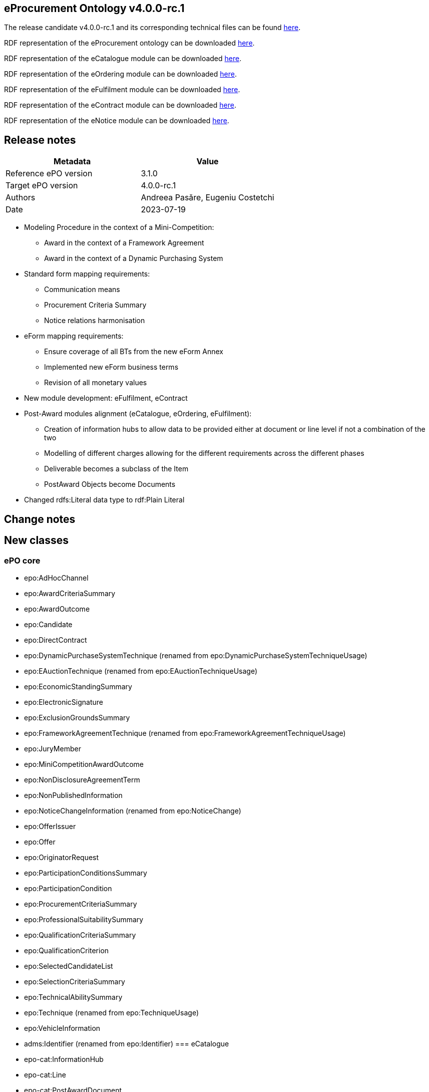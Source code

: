 == *eProcurement Ontology v4.0.0-rc.1*

The release candidate v4.0.0-rc.1 and its corresponding technical files can be found link:https://github.com/OP-TED/ePO/tree/v4.0.0-rc.1[here].

RDF representation of the eProcurement ontology can be downloaded link:https://github.com/OP-TED/ePO/tree/v4.0.0-rc.1/implementation/ePO[here].

RDF representation of the eCatalogue module can be downloaded link:https://github.com/OP-TED/ePO/tree/v4.0.0-rc.1/implementation/eCatalogue[here].

RDF representation of the eOrdering module can be downloaded link:https://github.com/OP-TED/ePO/tree/v4.0.0-rc.1/implementation/eOrdering[here].

RDF representation of the eFulfilment module can be downloaded link:https://github.com/OP-TED/ePO/tree/v4.0.0-rc.1/implementation/eNotice[here].

RDF representation of the eContract module can be downloaded link:https://github.com/OP-TED/ePO/tree/v4.0.0-rc.1/implementation/eNotice[here].

RDF representation of the eNotice module can be downloaded link:https://github.com/OP-TED/ePO/tree/v4.0.0-rc.1/implementation/eNotice[here].

== Release notes

|===
|*Metadata*|*Value*

|Reference ePO version|3.1.0
|Target ePO version|4.0.0-rc.1
|Authors|Andreea Pasăre, Eugeniu Costetchi
|Date|2023-07-19
|===

* Modeling Procedure in the context of a Mini-Competition:
** Award in the context of a Framework Agreement
** Award in the context of a Dynamic Purchasing System

* Standard form mapping requirements:
** Communication means
** Procurement Criteria Summary
** Notice relations harmonisation

* eForm mapping requirements:
** Ensure coverage of all BTs from the new eForm Annex
** Implemented new eForm business terms
** Revision of all monetary values

* New module development: eFulfilment, eContract

* Post-Award modules alignment (eCatalogue, eOrdering, eFulfilment):
** Creation of information hubs to allow data to be provided either at document or line level if not a combination of the two
** Modelling of different charges allowing for the different requirements across the different phases
** Deliverable becomes a subclass of the Item
** PostAward Objects become Documents

* Changed rdfs:Literal data type to rdf:Plain Literal

== Change notes

== New classes

=== ePO core

* epo:AdHocChannel
* epo:AwardCriteriaSummary
* epo:AwardOutcome
* epo:Candidate
* epo:DirectContract
* epo:DynamicPurchaseSystemTechnique (renamed from epo:DynamicPurchaseSystemTechniqueUsage)
* epo:EAuctionTechnique (renamed from epo:EAuctionTechniqueUsage)
* epo:EconomicStandingSummary
* epo:ElectronicSignature
* epo:ExclusionGroundsSummary
* epo:FrameworkAgreementTechnique (renamed from epo:FrameworkAgreementTechniqueUsage)
* epo:JuryMember
* epo:MiniCompetitionAwardOutcome
* epo:NonDisclosureAgreementTerm
* epo:NonPublishedInformation
* epo:NoticeChangeInformation (renamed from epo:NoticeChange)
* epo:OfferIssuer
* epo:Offer
* epo:OriginatorRequest
* epo:ParticipationConditionsSummary
* epo:ParticipationCondition
* epo:ProcurementCriteriaSummary
* epo:ProfessionalSuitabilitySummary
* epo:QualificationCriteriaSummary
* epo:QualificationCriterion
* epo:SelectedCandidateList
* epo:SelectionCriteriaSummary
* epo:TechnicalAbilitySummary
* epo:Technique (renamed from epo:TechniqueUsage)
* epo:VehicleInformation
* adms:Identifier (renamed from epo:Identifier)
=== eCatalogue

* epo-cat:InformationHub
* epo-cat:Line
* epo-cat:PostAwardDocument
* epo-cat:Certificate (renamed from epo-cat:ItemCertificate)
* epo-cat:ItemProperty (renamed from epo-cat:ItemDescription)
=== eOrdering

* epo-ord:DeliveryAgreement
* epo-ord:AllowanceInformation (renamed from epo-ord:DiscountInformation)
* epo-ord:AllowanceChargeInformation (renamed from epo-ord:PriceModifierInformation)
* epo-ord:OrderResponseInformation
* epo-ord:OrderResponseLine
* epo-ord:OrderResponse
=== eNotice

* epo-not:PreMarketConsultationNotice

== Deleted classes

=== ePO core

* epo:ContractModification
* epo:ElementDescription
* epo:ElementModificationDescription
* epo:ElementChangeDescription
* epo:ElementConfidentialityDescription
* epo:NoticeDescription
* epo:PublicationProvision
=== eCatalogue

* epo-cat:CatalogueDocument
* epo-cat:CatalogueUpdateDocument
=== eOrdering

* epo-ful:Carrier
* epo-ful:Invoicer
* epo-ord:Beneficiary
* epo-ord:Invoicee
* epo-ord:Ordering
=== eNotice

* epo-not:PMCNotice

== New Controlled Vocabularies

=== ePO core

* at-voc:EU-programme
* at-voc:cvd-contract-type
* at-voc:green-public-procurement-criteria
* at-voc:review-body-type
* at-voc:vehicle-category
=== eCatalogue

* at-voc-new:tax-category (renamed from at-voc-new:charge-category)
* at-voc-new:tax-scheme (renamed from at-voc-new:charge-modifier)
* at-voc-new:item-classification (renamed from at-voc-new:unspc)
=== eOrdering

* at-voc-new:ResponseStatus
== Deleted Controlled Vocabularies

=== ePO core

* at-voc-new:notification-phases-content-types
* at-voc-new:legal-regime
* at-voc-new:evaluation-group-type
* at-voc:cpvsuppl

== Changed classes


|===
|*module*|*class*|*added attributes*|*deleted attributes*

|ePO core|cccev:InformationConcept|dct:description|epo:hasDescription
||cccev:InformationConcept|skos:prefLabel|epo:hasName
||cccev:Requirement|dct:description|epo:hasDescription
||cccev:Requirement|skos:prefLabel|epo:hasName
||cpov:ContactPoint|dct:description|epo:hasDescription
||cpv:Person||cv:deathDate
||cpv:Person||legal:registeredAddress
||cv:Channel|dct:description|epo:hasDescription
||epo-cat:Item|epo:hasAddressURL|epo:hasURL
||epo-cat:Item||epo:hasAdditionalInformation
||epo-cat:Item||epo:hasEndpoint
||epo-cat:Item||epo:isAdhocChannel
||epo-cat:Item||epo:hasName
||epo:AgentInRole|dct:description|epo:hasDescription
||epo:AgentInRole|dct:title|epo:hasTitle
||epo:AwardCriterion|epo:hasAwardCriteriaStatedInProcurementDocuments|
||epo:AwardDecision|epo:hasAwardDecisionDate|
||epo:AwardDecision|epo:hasAdditionalNonAwardJustification|
||epo:ContractLotCompletionInformation|epo:hasPaymentValueDiscrepancyJustification|
||epo:Contract||epo:hasAccessURL
||epo:Document|dct:title|
||epo:Document|dct:issued|
||epo:Document|dct:description|
||epo:ElectronicSignature|dct:description|
||epo:Fund|dct:description|epo:hasDescription
||epo:Fund|dct:title|epo:hasTitle
||epo:GreenProcurement|epo:usesCleanVehicleDirective|
||epo:GreenProcurement||epo:hasTotalVehicles
||epo:GreenProcurement||epo:hasZeroEmissionVehicles
||epo:GreenProcurement||epo:hasZeroEmissionVehicles
||epo:LotAwardOutcome||epo:hasAwardDecisionDate
||epo:LotAwardOutcome||epo:hasAdditionalNonAwardJustification
||epo:NonDisclosureAgreementTerm|dct:description|
||epo:NonDisclosureAgreementTerm|epo:isNonDisclosureAgreementRequired|
||epo:NonPublishedInformation|epo:hasAccessibilityDate|
||epo:NonPublishedInformation|epo:hasConfidentialityJustification|
||epo:NoticeChangeInformation (renamed from epo:NoticeChange)|epo:hasAdditionalInformation|
||epo:NoticeChangeInformation (renamed from epo:NoticeChange)|epo:hasProcurementDocumentChangeDate|
||epo:NoticeChangeInformation (renamed from epo:NoticeChange)|epo:isProcurementDocumentChanged|
||epo:NoticeChangeInformation (renamed from epo:NoticeChange)|epo:hasChangeReasonDescription|
||epo:NoticeChangeInformation (renamed from epo:NoticeChange)|epo:hasChangeDescription|
||epo:Notice|epo:hasOJSIssueNumber|
||epo:Notice|epo:hasOJSType|
||epo:Notice|epo:hasLongTitle|
||epo:Notice|epo:hasNoticePublicationNumber|
||epo:Notice|epo:hasFormNumber|
||epo:Notice|epo:hasEFormsSubtype|
||epo:Notice|epo:hasAdditionalInformation|
||epo:Notice|epo:hasESenderDispatchDate|
||epo:ParticipationConditionsSummary|epo:describesObjectiveParticipationRules|
||epo:ParticipationConditionsSummary|epo:describesVerificationMethod|
||epo:ProcedureTerm||epo:hasLotAwardLimit
||epo:ProcurementCriteriaSummary|epo:indicatesPerformingStaffInformationRequirement|
||epo:ProcurementElement|dct:description|epo:hasDescription
||epo:ProcurementElement|dct:title|epo:hasTitle
||epo:ProcurementObject|epo:hasLegalBasisDescription|
||epo:ProfessionalSuitabilitySummary|epo:describesProfessionRelevantLaw|
||epo:ProfessionalSuitabilitySummary|epo:hasServiceReservedToParticularProfession|
||epo:ProfessionalSuitabilitySummary|epo:describesProfession|
||epo:PurchaseContract||epo:isWithinFrameworkAgreement
||epo:QualificationCriteriaSummary|epo:hasQualificationCondition|
||epo:QualificationCriteriaSummary|epo:hasConditionVerificationMethod|
||epo:SecurityClearanceTerm|epo:isSecurityClearanceRequired|
||epo:SecurityClearanceTerm|dct:description|epo:hasDescription
||epo:SelectionCriteriaSummary|epo:hasSelectionCriteriaStatedInProcurementDocuments|
||epo:SelectionCriteriaSummary|epo:describesMinimumLevelOfStandards|
||epo:SubcontractTerm|dct:description|epo:hasDescription
||epo:SubcontractingEstimate|dct:description|epo:hasDescription
||epo:SubmissionStatisticalInformation|epo:hasOtherCountriesReceivedTenders|
||epo:SubmissionStatisticalInformation|epo:hasNonEEAReceivedTenders|epo:hasReceivedNonEEATenders
||epo:SubmissionStatisticalInformation|epo:hasNonEUReceivedTenders|epo:hasReceivedNonEUTenders
||epo:SubmissionStatisticalInformation|epo:hasSMEReceivedTenders|epo:hasReceivedSMETenders
||epo:SubmissionTerm|epo:hasReceiptTenderDeadline|
||epo:SubmissionTerm|epo:hasReceiptPreliminaryMarketConsultationDeadline|
||epo:SubmissionTerm|epo:hasReceiptParticipationRequestDeadline|
||epo:System|dct:description|epo:hasDescription
||epo:Technique (renamed from epo:TechniqueUsage)|dct:description|epo:hasDescription
||epo:VehicleInformation|epo:hasTotalVehicles|
||epo:VehicleInformation|epo:hasZeroEmissionVehicles|
||epo:VehicleInformation|epo:hasZeroEmissionVehicles|
||foaf:Agent|dct:title|epo:hasTitle
||org:Organization|epo:hasInternetAddress|
||org:Organization|epo:hasOrganisationUnitName|epo:hasOrganisationUnit
|eCatalogue|epo-cat:Batch|epo-cat:hasManufactureDate|
||epo-cat:Brand|dct:title|epo:hasName
||epo-cat:ItemModel|dct:title|epo:hasName
||epo-cat:Item|dct:title|epo:hasName
||epo-cat:Item|dct:description|epo:hasDescription
||epo-cat:Item||epo-cat:hasExternalSpecification
||epo-cat:Item||epo-cat:hasVATRate
||epo-cat:Line|dct:description|
|eOrdering|epo-ord:DeliveryAgreement|dct:description|
||epo-ord:DeliveryInformation|epo-ord:hasDeliveryDeadline|
||epo-ord:Order|epo-ord:hasCustomerReference|
||epo-ord:Order|epo-ord:hasAccountingCost|
||epo-ord:Order|epo-ord:hasPaymentTerm|
||epo-ord:AllowanceChargeInformation (renamed from epo-ord:PriceModifierInformation)|epo-cat:hasPercentage|epo-cat:hasPricePercentage
||epo-ord:AllowanceChargeInformation (renamed from epo-ord:PriceModifierInformation)|epo-ful:hasAllowanceChargeReasonDescription|
||epo-ord:TaxInformation|epo-cat:hasPercentage|
||epo-ord:TaxInformation|dct:description|
||epo-ord:OrderResponse|epo-ord:hasResponseDescription|
|===


|===
|*module*|*class*|*added property*|*deleted property*

|ePO core|cccev:InformationConcept|adms:identifier -> adms:Identifier|epo:hasID -> epo:Identifier
||cpv:Person|cv:registeredAddress|
||cv:Channel|epo:hasEndpointIdentifier -> adms:Identifier|
||dct:Location|adms:identifier -> adms:Identifier|
||epo:AdHocChannel|generalisation -> cv:Channel|
||epo:AgentInRole|epo:exposesChannel -> cv:Channel|
||epo:AwardCriteriaSummary|generalisation -> epo:ProcurementCriteriaSummary|
||epo:AwardDecision|generalisation -> epo:Document|generalisation -> epo:ProcurementElement
||epo:AwardDecision|epo:comprisesAwardOutcome -> epo:AwardOutcome|epo:comprisesLotAwardOutcome -> epo:LotAwardOutcome
||epo:AwardOutcome|epo:hasAwardedValue -> epo:MonetaryValue|
||epo:AwardOutcome|epo:hasBargainPrice -> epo:MonetaryValue|
||epo:AwardOutcome|epo:comprisesTenderAwardOutcome -> epo:TenderAwardOutcome|
||epo:AwardOutcome|epo:hasNonAwardJustification -> at-voc:non-award-justification|
||epo:AwardOutcome|epo:hasAwardStatus -> at-voc:winner-selection-status|
||epo:AwardOutcome|generalisation -> epo:ContextualProjection|
||epo:Awarder||epo:dependsOnBuyer -> epo:Buyer
||epo:BudgetProvider||epo:dependsOnBuyer -> epo:Buyer
||epo:BudgetProvider||epo:dependsOnServiceProvider -> epo:ProcurementServiceProvider
||epo:Buyer|epo:signsAwardDecision -> epo:AwardDecision|
||epo:Buyer|epo:exposesInvoiceeChannel -> cv:Channel|
||epo:Buyer|epo:indicatesInvoiceeContactPoint -> cpov:ContactPoint|
||epo:Candidate|generalisation -> epo:OfferingParty|
||epo:ConcessionEstimate|epo:hasConcessionEstimatedValue|
||epo:ContractLotCompletionInformation|epo:providesContractTotalPaymentValue -> epo:MonetaryValue|epo:hasPaymentValue -> epo:MonetaryValue
||epo:ContractLotCompletionInformation|epo:providesContractTotalPenaltyValue -> epo:MonetaryValue|epo:hasPenaltyValue -> epo:MonetaryValue
||epo:ContractTerm||epo:hasContractorLegalFormRequirement
||epo:ContractTerm|epo:hasLegalFormRequirement|epo:hasContractorLegalFormRequirementDescription
||epo:ContractTerm|epo:hasEInvoicingPermission -> at-voc:permission|
||epo:Contractor|epo:needsToBeAWinner -> epo:Winner|
||epo:Contract|generalisation -> epo:Document|generalisation -> epo:ProcurementElement
||epo:Contract|epo:specifiesDeliverable -> epo-con:Deliverable|
||epo:Contract|epo:hasContractValue -> epo:MonetaryValue|
||epo:Contract|epo:isSubjectToContractSpecificTerm -> epo:ContractSpecificTerm|
||epo:Contract|epo:isFundedBy -> epo:Fund|
||epo:ElementConfidentialityDescription|epo:hasPurpose -> epo:Purpose|
||epo:ElementConfidentialityDescription|epo-ord:hasTaxInformation -> epo-ord:TaxInformation|
||epo:DirectContract|epo:resultsFromLotAwardOutcome -> epo:LotAwardOutcome|
||epo:DirectContract|generalisation -> epo:Document|
||epo:Document|epo:hasElectronicDigest -> epo:Document|
||epo:Document|epo:hasElectronicSignature -> epo:ElectronicSignature|
||epo:EconomicStandingSummary|generalisation -> epo:SelectionCriteriaSummary|
||epo:Estimate|generalisation -> epo:ContextSpecificDescription|
||epo:ExclusionGroundsSummary|generalisation -> epo:QualificationCriteriaSummary|
||epo:ExclusionGround||epo:specifiesExclusionGround -> epo:Procedure
||epo:ExclusionGround|generalisation -> epo:QualificationCriterion|generalisation -> epo:ProcurementCriterion
||epo:FrameworkAgreementTerm||epo:hasOverallMaximumValue -> epo:MonetaryValue
||epo:FrameworkAgreementTerm|epo:hasLaunchFrameworkAgreementMaximumValue -> epo:MonetaryValue|
||epo:FrameworkAgreementTerm|epo:hasLaunchGroupFrameworkAgreementMaximumValue -> epo:MonetaryValue|
||epo:FrameworkAgreementTerm|generalisation -> epo:ContractSpecificTerm|
||epo:FrameworkAgreement|epo:resultsFromLotAwardOutcome -> epo:LotAwardOutcome|
||epo:Fund|epo:hasFundProgramme -> at-voc:EU-programme|
||epo:Fund|adms:identifier -> adms:Identifier|epo:hasID -> epo:Identifier
||epo:GreenProcurement|epo:fulfillsRequirement -> at-voc:green-public-procurement-criteria|
||epo:JuryMember|epo:playedBy -> foaf:Agent|
||epo:JuryMember|generalisation -> epo:AcquiringParty|
||epo:LotAwardOutcome||epo:comprisesTenderAwardOutcome -> epo:TenderAwardOutcome
||epo:LotAwardOutcome||epo:hasRestatedAwardedValue -> epo:MonetaryValue
||epo:LotAwardOutcome||epo:isAdoptedByBuyer -> epo:Buyer
||epo:LotAwardOutcome|epo:hasFrameworkAgreementMaximumValue -> epo:MonetaryValue|
||epo:LotAwardOutcome|epo:hasApproximateFrameworkAgreementValue -> epo:MonetaryValue|
||epo:LotAwardOutcome|generalisation -> epo:AwardOutcome|
||epo:LotGroupAwardInformation|epo:hasGroupFrameworkAgreementMaximumValue -> epo:MonetaryValue|epo:hasGroupFrameworkAgreementAwardedValue -> epo:MonetaryValue
||epo:LotGroupAwardInformation|generalisation -> epo:ContextSpecificDescription|generalisation -> epo:ContextualProjection
||epo:LotGroup||epo:hasEstimatedValue -> epo:MonetaryValue
||epo:LotGroup||epo:specifiesSelectionCriterion -> epo:SelectionCriterion
||epo:LotGroup|epo:specifiesProcurementCriterion -> epo:ProcurementCriterion|epo:specifiesAwardCriterion -> epo:AwardCriterion
||epo:LotGroup|adms:identifier -> adms:Identifier|
||epo:Lot||epo:specifiesSelectionCriterion -> epo:SelectionCriterion
||epo:Lot|epo:specifiesProcurementCriterion -> epo:ProcurementCriterion|epo:specifiesAwardCriterion -> epo:AwardCriterion
||epo:Lot||epo:hasRestatedEstimatedValue -> epo:MonetaryValue
||epo:Lot||epo:hasReservedProcurement -> at-voc:reserved-procurement
||epo:Lot||epo:hasPerformingStaffQualificationInformation -> at-voc:requirement-stage
||epo:MiniCompetitionAwardOutcome|epo:resultsFromUsingCandidateList -> epo:SelectedCandidateList|
||epo:MiniCompetitionAwardOutcome|generalisation -> epo:AwardOutcome|
||epo:MultipleStageProcedureTerm||epo:hasQualificationSystemPeriod -> epo:Period
||epo:MultipleStageProcedureTerm|generalisation -> epo:LotSpecificTerm|
||epo:MultipleStageProcedureTerm|epo:concernsNotice -> epo:Notice|
||epo:MultipleStageProcedureTerm|epo:relatesToEFormSectionIdentifier -> adms:Identifier|
||epo:MultipleStageProcedureTerm|generalisation -> epo:ContextSpecificDescription|
||epo:MultipleStageProcedureTerm|epo:hasNonPublicationJustification -> at-voc:non-publication-justification|
||epo:NoticeAwardInformation|epo:describesResultNotice -> epo-not:DirectAwardPrenotificationNotice|
||epo:NoticeAwardInformation|epo:hasApproximateFrameworkAgreementValue -> epo:MonetaryValue|
||epo:NoticeChangeInformation (renamed from epo:NoticeChange)||epo:hasElementChange -> epo:ElementChangeDescription
||epo:NoticeChangeInformation (renamed from epo:NoticeChange)|generalisation -> epo:ContextSpecificDescription|generalisation -> epo:NoticeDescription
||epo:NoticeChangeInformation (renamed from epo:NoticeChange)|epo:concernsNotice -> epo:Notice|
||epo:NoticeChangeInformation (renamed from epo:NoticeChange)|epo:relatesToEFormSectionIdentifier -> adms:Identifier|
||epo:NoticeChangeInformation (renamed from epo:NoticeChange)|epo:hasChangeJustification -> at-voc:change-corrig-justification|
||epo:Notice||epo:hasNotificationContentType -> at-voc-new:notification-phases-content-types
||epo:Notice|epo:refersToLot -> epo:Lot|
||epo:Notice|epo:conformsToSpecificLegalBasis -> at-voc:legal-basis|
||epo:OfferIssuer|epo:distributesOffer -> epo:Offer|
||epo:OfferIssuer|generalisation -> epo:OfferingParty|
||epo:OfferingParty||epo:playedByBusiness -> epo:Business
||epo:Offer|generalisation -> epo:Document|
||epo:OriginatorRequest|generalisation -> epo:Document|
||epo:ParticipationConditionsSummary|generalisation -> epo:ProcurementCriteriaSummary|
||epo:ParticipationConditionsSummary|epo:hasReservedProcurement -> at-voc:reserved-procurement|
||epo:ParticipationCondition|generalisation -> epo:ProcurementCriterion|
||epo:ParticipationCondition|epo:hasReservedProcurement -> at-voc:reserved-procurement|
||epo:ParticipationRequestProcessor||epo:dependsOnServiceProvider -> epo:ProcurementServiceProvider
||epo:ParticipationRequestProcessor||epo:dependsOnBuyer -> epo:Buyer
||epo:ParticipationRequestReceiver||epo:dependsOnServiceProvider -> epo:ProcurementServiceProvider
||epo:ParticipationRequestReceiver||epo:dependsOnBuyer -> epo:Buyer
||epo:PaymentExecutor||epo:dependsOnServiceProvider -> epo:ProcurementServiceProvider
||epo:PaymentExecutor||epo:dependsOnBuyer -> epo:Buyer
||epo:PlannedProcurementPart||epo:hasLegalBasis -> at-voc:legal-basis
||epo:PlannedProcurementPart|generalisation -> epo:ProcurementElement|generalisation -> epo:ProcurementObject
||epo:PlannedProcurementPart|epo:foreseesProcurementObject -> epo:ProcurementObject|
||epo:Procedure||epo:hasLegalBasis -> at-voc:legal-basis
||epo:Procedure||epo:hasLegalRegime -> at-voc-new:legal-regime
||epo:Procedure|epo:specifiesProcurementCriteriaSummary -> epo:ProcurementCriteriaSummary|epo:specifiesExclusionGround -> epo:ExclusionGround
||epo:ProcurementCriteriaSummary|generalisation -> cccev:Requirement|
||epo:ProcurementCriterion|epo:hasPerformingStaffQualificationInformation -> at-voc:requirement-stage|
||epo:ProcurementElement|epo:hasInternalIdentifier -> adms:Identifier|
||epo:ProcurementElement|epo:usesChannel -> cv:Channel|
||epo:ProcurementElement|epo:hasEstimatedValue -> epo:MonetaryValue|
||epo:ProcurementElement|adms:identifier -> adms:Identifier|
||epo:ProcurementObject||epo:hasID -> epo:Identifier
||epo:ProcurementObject||epo:usesChannel -> cv:Channel
||epo:ProcurementObject||epo:refersToPlannedPart -> epo:PlannedProcurementPart
||epo:ProcurementObject|epo:hasLegalBasis -> at-voc:legal-basis|
||epo:ProcurementObject|epo:foreseesConcession -> epo:ConcessionEstimate|
||epo:ProfessionalSuitabilitySummary|generalisation -> epo:SelectionCriteriaSummary|
||epo:Project|adms:identifier -> adms:Identifier|
||epo:PurchaseContract|epo:resultsFromMiniCompetitionAwardOutcome -> epo:MiniCompetitionAwardOutcome|
||epo:Purpose||epo:hasMainClassification -> at-voc:cpvsuppl
||epo:Purpose||epo:hasAdditionalClassification -> at-voc:cpvsuppl
||epo:QualificationCriteriaSummary|generalisation -> epo:ProcurementCriteriaSummary|
||epo:QualificationCriterion|generalisation -> epo:ProcurementCriterion|
||epo:ReviewDecision|epo:hasRemedyValue -> epo:MonetaryValue|
||epo:ReviewObject||epo:hasRemedyValue -> epo:MonetaryValue
||epo:ReviewObject|generalisation -> epo:Document|generalisation -> epo:ProcurementElement
||epo:ReviewProcedureInformationProvider||epo:dependsOnReviewer -> epo:Reviewer
||epo:ReviewRequest|epo:hasReviewRequestFee -> epo:MonetaryValue|epo:paidReviewRequestFee -> epo:MonetaryValue
||epo:ReviewTerm||generalisation -> epo:ProcedureSpecificTerm
||epo:Reviewer|epo:hasReviewBodyType -> at-voc:review-body-type|
||epo:SelectedCandidateList|epo:containsCandidate -> epo:Candidate|
||epo:SelectedCandidateList|epo:hasStartDate -> epo:Period|
||epo:SelectionCriteriaSummary|generalisation -> epo:QualificationCriteriaSummary|
||epo:SelectionCriterion|generalisation -> epo:QualificationCriterion|generalisation -> epo:ProcurementCriterion
||epo:SubmissionStatisticalInformation|epo:summarisesInformationForAwardOutcome -> epo:AwardOutcome|epo:summarisesInformationForLotAwardOutcome -> epo:LotAwardOutcome
||epo:SubmissionTerm|epo:hasTenderValidityPeriod -> epo:Period|epo:hasValidityPeriod -> epo:Period
||epo:TechnicalAbilitySummary|generalisation -> epo:SelectionCriteriaSummary|
||epo:TenderAwardOutcome|epo:indicatesAwardToWinner -> epo:Winner|epo:indicatesAwardOfLotToWinner -> epo:Winner
||epo:TenderAwardOutcome|epo:concernsTender -> epo:Tender|epo:describesTender -> epo:Tender
||epo:TenderProcessor||epo:dependsOnServiceProvider -> epo:ProcurementServiceProvider
||epo:TenderProcessor||epo:dependsOnBuyer -> epo:Buyer
||epo:TenderReceiver||epo:dependsOnServiceProvider -> epo:ProcurementServiceProvider
||epo:TenderReceiver||epo:dependsOnBuyer -> epo:Buyer
||epo:Tender|generalisation -> epo:Document|generalisation -> epo:ProcurementElement
||epo:Tender|epo:hasSubcontracting -> at-voc:applicability|
||epo:VehicleInformation|epo:concernsGreenProcurement -> epo:GreenProcurement|
||epo:VehicleInformation|epo:specifiesCleanVehicleDirectiveVehicleCategory -> at-voc:vehicle-category|
||epo:VehicleInformation|epo:specifiesCleanVehicleDirectiveContractType -> at-voc:cvd-contract-type|
||epo:Winner|epo:needsToBeATenderer -> epo:Tenderer|epo:dependsOnTenderer -> epo:Tenderer
||foaf:Agent|adms:identifier -> adms:Identifier|epo:hasID -> epo:Identifier
||foaf:Person|epo:hasCertification -> epo-cat:Certificate|
||locn:Address|adms:identifier -> adms:Identifier|epo:hasID -> epo:Identifier
||org:Organization|epo:hasLegalIdentifier -> adms:Identifier|
||org:Organization|epo:hasRegistrationCountry -> at-voc:country|
||org:Organization|epo:hasCertification -> epo-cat:Certificate|
||org:Organization|epo:hasTaxIdentifier -> adms:Identifier|
|eCatalogue|epo-cat:CatalogueLine|generalisation -> epo-cat:Line|
||epo-cat:CatalogueLine||epo:hasID -> epo:Identifier
||epo-cat:CatalogueLine||epo-cat:specifiesItem -> epo-cat:Item
||epo-cat:Catalogue||epo:hasValidityPeriod -> epo:Period
||epo-cat:Catalogue|generalisation -> epo-cat:PostAwardDocument|
||epo-cat:Catalogue|epo:specifiesCatalogueReceiver -> epo:CatalogueReceiver|epo-cat:isReceivedByCatalogueReceiver -> epo:CatalogueReceiver
||epo-cat:Catalogue|epo:specifiesCatalogueProvider -> epo:CatalogueProvider|epo-cat:isReceivedByCatalogueProvider -> epo:CatalogueProvider
||epo-cat:Catalogue|epo:specifiesBuyer -> epo:Buyer|epo:isIntendedForBuyer -> epo:Buyer
||epo-cat:ChargeInformation|generalisation -> epo-ord:AllowanceChargeInformation|generalisation -> epo-ord:PriceModifierInformation
||epo-cat:ChargeInformation||epo-cat:hasChargeCategory -> at-voc-new:charge-category
||epo-cat:ChargeInformation||epo-cat:hasChargeCategoryModifier -> at-voc-new:charge-modifier
||epo-cat:InformationHub|epo-cat:isSpecificToLine -> epo-cat:Line|
||epo-cat:InformationHub|generalisation -> epo:ContextSpecificDescription|
||epo-cat:ItemProperty (renamed from epo-cat:ItemDescription)||generalisation -> epo:ElementDescription
||epo-cat:Item|epo-ord:hasTaxInformation -> epo-ord:TaxInformation|
||epo-cat:Item|epo:hasCertification -> epo-cat:Certificate|epo-cat:hasCertification -> epo-cat:ItemCertificate
||epo-cat:Item|epo:hasSellerItemID -> adms:Identifier|epo:hasCertification -> epo-cat:ItemCertificate
||epo-cat:Item|dct:isReplacedBy -> epo-cat:Item|dct:isReplaceBy -> epo-cat:Item
||epo-cat:Item|epo:hasSerialID -> adms:Identifier|
||epo-cat:Item|epo-cat:hasExternalSpecification -> epo:Document|
||epo-cat:Line|epo-cat:specifiesItem -> epo-cat:Item|
||epo-cat:Line|adms:identifier -> adms:Identifier|
||epo-cat:PostAwardDocument|generalisation -> epo:Document|
||epo-cat:PostAwardDocument|epo-cat:hasDocumentType -> at-voc-new:document-type|
||epo-cat:PostAwardDocument|epo:hasDocumentStatus -> at-voc-new:document-status|
||epo-cat:Price|epo-ord:hasPriceDiscountInformation -> epo-ord:AllowanceInformation|
||epo-cat:Price|epo:hasPriceSurchargeInformation -> epo-cat:ChargeInformation|
||epo-cat:ProductSpecification|generalisation -> epo-cat:PostAwardDocument|generalisation -> epo:Document
|eOrdering|epo-ord:ContractInformation|generalisation -> epo-cat:InformationHub|generalisation -> epo:ContextSpecificDescription
||epo-ord:DeliveryAgreement|epo-ord:specifiesDeliveryAgreementLocation -> dct:Location|
||epo-ord:DeliveryInformation||epo:concernsBeneficiary -> epo-ord:Beneficiary
||epo-ord:DeliveryInformation|epo-ord:specifiesPlaceOfDelivery -> dct:Location|epo-ord:concernsPlaceOfDelivery -> dct:Location
||epo-ord:DeliveryInformation||epo-ord:concernsPlaceOfStorage
||epo-ord:DeliveryInformation|epo-ord:specifiesGeneralDeliveryAgreement -> epo-ord:DeliveryAgreement|
||epo-ord:DeliveryInformation|epo-ord:specifiesSpecificDeliveryAgreement -> epo-ord:DeliveryAgreement|
||epo-ord:DeliveryInformation|epo-ful:hasTrackingID -> adms:Identifier|
||epo-ord:OrderLine||epo-cat:specifiesItem -> epo-cat:Item
||epo-ord:OrderLine|epo-cat:hasQuantity -> epo:Quantity|epo-cat:hasOrderQuantity -> epo:Quantity
||epo-ord:OrderLine|generalisation -> epo-cat:Line|
||epo-ord:Order||epo:hasValidityPeriod -> epo:Period
||epo-ord:Order||epo-ord:invoicedToInvoicee -> epo-ord:Invoicee
||epo-ord:Order||epo-ord:supersedesOrder -> epo-ord:Order
||epo-ord:Order|epo-ord:hasTotalTaxInclusiveAmount -> epo:MonetaryValue|
||epo-ord:Order|epo-ord:hasTotalTaxExclusiveAmount -> epo:MonetaryValue|
||epo-ord:Order|epo:specifiesDespatcher -> epo-ful:Despatcher|
||epo-ord:Order|epo-ord:hasTotalLineAmount -> epo:MonetaryValue|
||epo-ord:Order|epo:refersToProject -> epo:Project|
||epo-ord:Order|generalisation -> epo-cat:PostAwardDocument|
||epo-ord:Order|epo-ord:hasTotalAllowanceAmount -> epo:MonetaryValue|
||epo-ord:Order|epo:specifiesSeller -> epo-ord:Seller|epo-ord:isSubmittedToSeller -> epo-ord:Selle
||epo-ord:Order|epo-ord:hasRoundingAmount -> epo:MonetaryValue|
||epo-ord:Order|epo-ord:specifiesAllowanceInformation -> epo-ord:AllowanceInformation|epo-ord:specifiesDiscountInformation -> epo-ord:DiscountInformatio
||epo-ord:Order|epo-ord:hasPrepaidAmount -> epo:MonetaryValue|
||epo-ord:Order|epo-ord:hasAmountDueForPayment -> epo:MonetaryValue|
||epo-ord:Order|epo:specifiesBuyer -> epo:Buyer|epo-ord:isSubmittedByBuyer -> epo:Buyer
||epo-ord:Order|epo-ord:hasTotalChargeAmount -> epo:MonetaryValue|
||epo-ord:OriginatorInformation|epo-ord:concernsOriginatorRequest -> epo:OriginatorRequest|
||epo-ord:OriginatorInformation|generalisation -> epo-cat:InformationHub|generalisation -> epo:ContextSpecificDescription
||epo-ord:AllowanceChargeInformation (renamed from epo-ord:PriceModifierInformation)|generalisation -> epo-cat:InformationHub|generalisation -> epo:ContextSpecificDescription
||epo-ord:AllowanceChargeInformation (renamed from epo-ord:PriceModifierInformation)|epo:isCalculatedOn -> epo:MonetaryValue|
||epo-ord:AllowanceChargeInformation (renamed from epo-ord:PriceModifierInformation)|epo-ord:hasTaxInformation -> epo-ord:TaxInformation|
||epo-ord:AllowanceChargeInformation (renamed from epo-ord:PriceModifierInformation)|epo-cat:hasAmount -> epo:MonetaryValue|epo-cat:hasFixedAmount -> epo:MonetaryValue
||epo-ord:AllowanceChargeInformation (renamed from epo-ord:PriceModifierInformation)|epo-ful:hasAllowanceChargeReason -> at-voc-new:allowance-charge-reason|
||epo-ord:TaxInformation|epo:isCalculatedOn -> epo:MonetaryValue|
||epo-ord:TaxInformation|epo-cat:hasAmount -> epo:MonetaryValue|
||epo-ord:TaxInformation|generalisation -> epo-cat:InformationHub|
||epo-ord:TaxInformation|epo-cat:hasTaxCategory -> at-voc-new:tax-category|
||epo-ord:TaxInformation|epo-cat:hasTaxScheme -> at-voc-new:tax-scheme|
||epo-ord:TaxInformation|epo-cat:hasVATCategory -> at-voc-new:vat-category|
||epo-ord:OrderResponseInformation|generalisation -> epo-cat:InformationHub|
||epo-ord:OrderResponseInformation|epo-ord:isSpecificToOrderResponseLine -> epo-ord:OrderResponseLine|
||epo-ord:OrderResponseInformation|epo-ord:hasDeliveryPeriod -> epo:Period|
||epo-ord:OrderResponseInformation|epo-ord:hasAcceptanceStatus -> at-voc-new:ResponseStatus|
||epo-ord:OrderResponseLine|epo-ord:isSubmittedForOrderLine -> epo-ord:OrderLine|
||epo-ord:OrderResponseLine|generalisation -> epo-ord:OrderLine|
||epo-ord:OrderResponse|epo-ord:comprisesOrderResponseLine -> epo-ord:OrderResponseLine|
||epo-ord:OrderResponse|epo-ord:isSubmittedForOrder -> epo-ord:Order|
||epo-ord:OrderResponse|epo-ord:specifiesOrderResponseInformation -> epo-ord:OrderResponseInformation|
||epo-ord:OrderResponse|epo-ord:specifiesSeller -> epo-ord:Seller|
||epo-ord:OrderResponse|epo-ord:specifiesBuyer -> epo:Buyer|
||epo-ord:OrderResponse|epo-ord:implementsContract -> epo:Contract|
|eNotice|epo-not:CompetitionNotice|epo:announcesLot -> epo:Lot|epo-not:announcesLot -> epo:Lot
||epo-not:CompetitionNotice|epo:announcesLotGroup -> epo:LotGroup|epo-not:announcesLotGroup -> epo:LotGroup
||epo-not:CompetitionNotice|epo:announcesRole -> epo:AgentInRole|epo-not:announcesRole -> epo:AgentInRole
||epo-not:CompetitionNotice|epo:announcesProcedure -> epo:Procedure|epo-not:announcesProcedure -> epo:Procedure
||epo-not:CompletionNotice|epo:announcesCompletionOfContract -> epo:Contract|
||epo-not:CompletionNotice|epo:refersToAwardDecision -> epo:AwardDecision|
||epo-not:CompletionNotice|epo:refersToLot -> epo:Lot|
||epo-not:CompletionNotice|epo:announcesReviewObject -> epo:ReviewObject|
||epo-not:CompletionNotice|epo:refersToLotGroupAwardInformation -> epo:LotGroupAwardInformation|
||epo-not:CompletionNotice|epo:refersToRole -> epo:AgentInRole|
||epo-not:CompletionNotice|epo:refersToNoticeAwardInformation -> epo:NoticeAwardInformation|
||epo-not:CompletionNotice|epo:announcesRole -> epo:AgentInRole|
||epo-not:CompletionNotice|epo:refersToLotGroup -> epo:LotGroup|
||epo-not:CompletionNotice|epo:refersToProcedure -> epo:Procedure|
||epo-not:ContractModificationNotice|epo:refersToLotGroup -> epo:LotGroup|
||epo-not:ContractModificationNotice|epo:refersToContractToBeModified -> epo:Contract|epo-not:refersToContractToBeModified -> epo:Contract
||epo-not:ContractModificationNotice|epo:refersToLot -> epo:Lot|
||epo-not:ContractModificationNotice|epo:announcesRole -> epo:AgentInRole|
||epo-not:ContractModificationNotice|epo:refersToNoticeAwardInformation -> epo:NoticeAwardInformation|
||epo-not:ContractModificationNotice|epo:refersToAwardDecision -> epo:AwardDecision|
||epo-not:ContractModificationNotice|epo:refersToProcedure -> epo:Procedure|
||epo-not:ContractModificationNotice|epo:refersToLotGroupAwardInformation -> epo:LotGroupAwardInformation|
||epo-not:ContractModificationNotice|epo:announcesContractAmendment -> epo-con:ContractAmendment|
||epo-not:DirectAwardPrenotificationNotice|epo:announcesLotGroupAwardInformation -> epo:LotGroupAwardInformation|
||epo-not:DirectAwardPrenotificationNotice|epo:announcesContract -> epo:Contract|
||epo-not:DirectAwardPrenotificationNotice|epo:announcesLot -> epo:Lot|
||epo-not:DirectAwardPrenotificationNotice|epo:announcesRole -> epo:AgentInRole|
||epo-not:DirectAwardPrenotificationNotice|epo:announcesNoticeAwardInformation -> epo:NoticeAwardInformation|
||epo-not:DirectAwardPrenotificationNotice|epo:announcesProcedure -> epo:Procedure|epo-not:announcesProcedure -> epo:Procedure
||epo-not:DirectAwardPrenotificationNotice|epo:announcesLotGroup -> epo:LotGroup|
||epo-not:DirectAwardPrenotificationNotice|epo:announcesAwardDecision -> epo:AwardDecision|
||epo-not:PlanningNotice|epo:announcesPlannedProcurementPart -> epo:PlannedProcurementPart|epo-not:announcesPlannedProcurementPart -> epo:PlannedProcurementPart
||epo-not:PlanningNotice|epo:announcesRole -> epo:AgentInRole|
||epo-not:PreMarketConsultationNotice|generalisation -> epo:Notice|
|===




